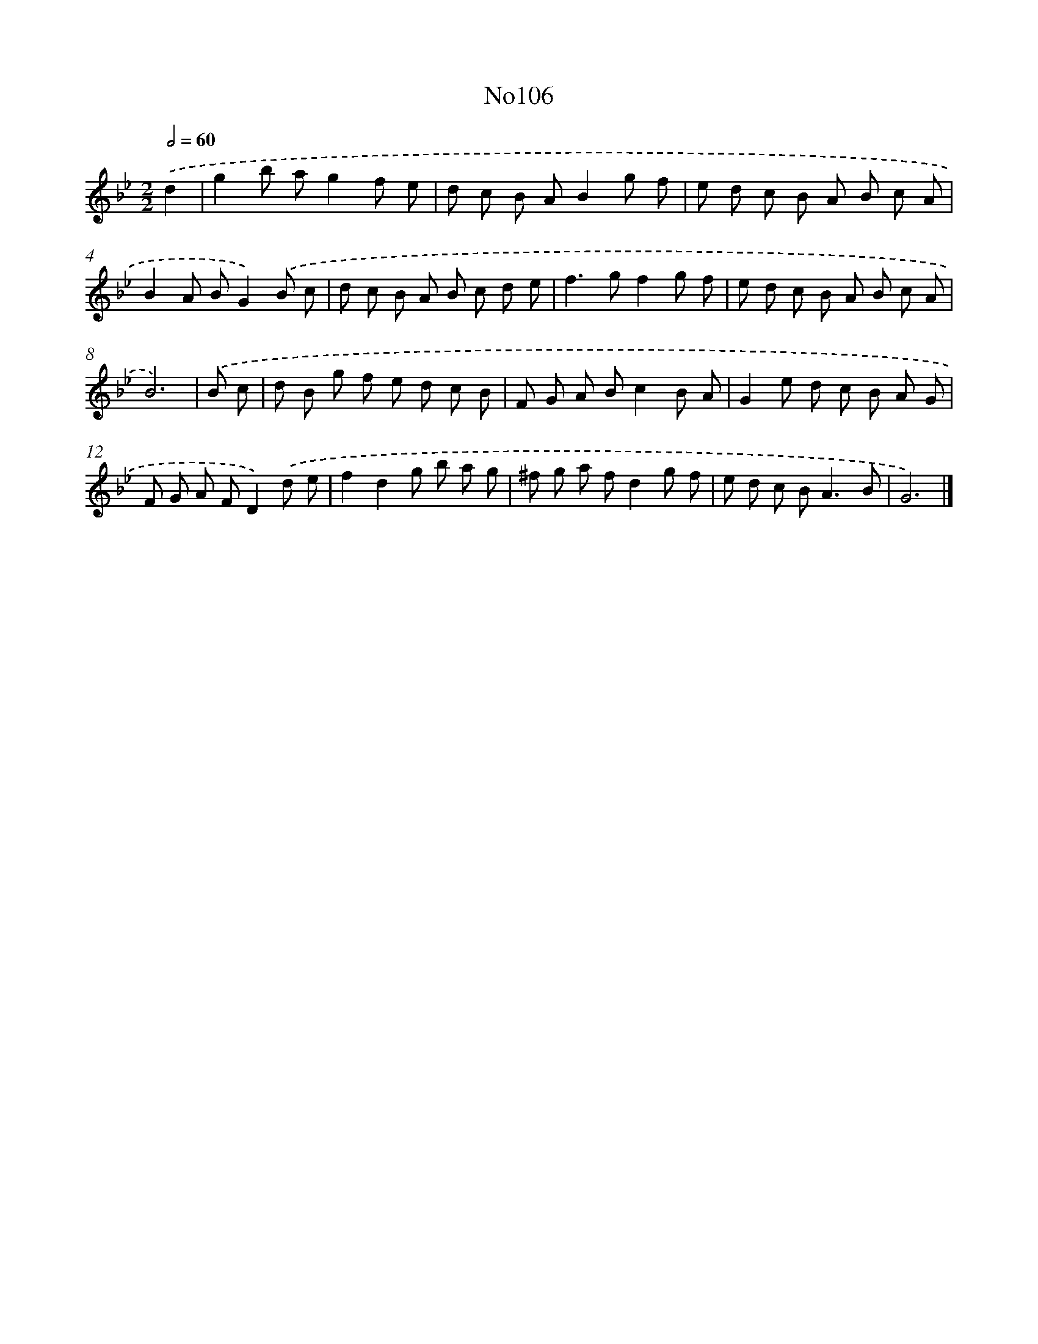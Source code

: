 X: 13537
T: No106
%%abc-version 2.0
%%abcx-abcm2ps-target-version 5.9.1 (29 Sep 2008)
%%abc-creator hum2abc beta
%%abcx-conversion-date 2018/11/01 14:37:35
%%humdrum-veritas 1202752057
%%humdrum-veritas-data 1454042871
%%continueall 1
%%barnumbers 0
L: 1/8
M: 2/2
Q: 1/2=60
K: Bb clef=treble
.('d2 [I:setbarnb 1]|
g2b ag2f e |
d c B AB2g f |
e d c B A B c A |
B2A BG2).('B c |
d c B A B c d e |
f2>g2f2g f |
e d c B A B c A |
B6) |
.('B c [I:setbarnb 9]|
d B g f e d c B |
F G A Bc2B A |
G2e d c B A G |
F G A FD2).('d e |
f2d2g b a g |
^f g a fd2g f |
e d c B2<A2B |
G6) |]
